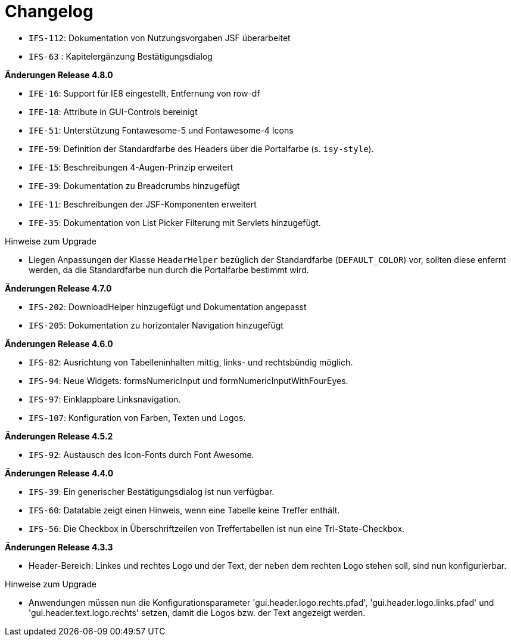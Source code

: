 [[changelog]]
= Changelog

// *Änderungen Release 5.0.0*

// tag::release-5.0.0[]
- `IFS-112`: Dokumentation von Nutzungsvorgaben JSF überarbeitet
- `IFS-63` : Kapitelergänzung Bestätigungsdialog
// end::release-5.0.0[]

// *Änderungen Release 4.9.0*

// tag::release-4.9.0[]
// end::release-4.9.0[]


// *Änderungen Release 4.8.1*

// tag::release-4.8.1[]
// end::release-4.8.1[]

*Änderungen Release 4.8.0*

// tag::release-4.8.0[]
- `IFE-16`: Support für IE8 eingestellt, Entfernung von row-df
- `IFE-18`: Attribute in GUI-Controls bereinigt
- `IFE-51`: Unterstützung Fontawesome-5 und Fontawesome-4 Icons
- `IFE-59`: Definition der Standardfarbe des Headers über die Portalfarbe (s. `isy-style`).
- `IFE-15`: Beschreibungen 4-Augen-Prinzip erweitert
- `IFE-39`: Dokumentation zu Breadcrumbs hinzugefügt
- `IFE-11`: Beschreibungen der JSF-Komponenten erweitert
- `IFE-35`: Dokumentation von List Picker Filterung mit Servlets hinzugefügt.

Hinweise zum Upgrade

- Liegen Anpassungen der Klasse `HeaderHelper` bezüglich der Standardfarbe (`DEFAULT_COLOR`) vor, sollten diese enfernt werden, da die Standardfarbe nun durch die Portalfarbe bestimmt wird.
// end::release-4.8.0[]

*Änderungen Release 4.7.0*

// tag::release-4.7.0[]
- `IFS-202`: DownloadHelper hinzugefügt und Dokumentation angepasst
- `IFS-205`: Dokumentation zu horizontaler Navigation hinzugefügt
// end::release-4.7.0[]

*Änderungen Release 4.6.0*

// tag::release-4.6.0[]
- `IFS-82`: Ausrichtung von Tabelleninhalten mittig, links- und rechtsbündig möglich.
- `IFS-94`: Neue Widgets: formsNumericInput und formNumericInputWithFourEyes.
- `IFS-97`: Einklappbare Linksnavigation.
- `IFS-107`: Konfiguration von Farben, Texten und Logos.
// end::release-4.6.0[]

*Änderungen Release 4.5.2*

// tag::release-4.5.2[]
- `IFS-92`: Austausch des Icon-Fonts durch Font Awesome.
// end::release-4.5.2[]

// *Änderungen Release 4.5.0*

// tag::release-4.5.0[]
// end::release-4.5.0[]

*Änderungen Release 4.4.0*

// tag::release-4.4.0[]
- `IFS-39`: Ein generischer Bestätigungsdialog ist nun verfügbar.
- `IFS-60`: Datatable zeigt einen Hinweis, wenn eine Tabelle keine Treffer enthält.
- `IFS-56`: Die Checkbox in Überschriftzeilen von Treffertabellen ist nun eine Tri-State-Checkbox.
// end::release-4.4.0[]

*Änderungen Release 4.3.3*

// tag::release-4.3.3[]
- Header-Bereich: Linkes und rechtes Logo und der Text, der neben dem rechten Logo stehen soll, sind nun konfigurierbar.

Hinweise zum Upgrade

- Anwendungen müssen nun die Konfigurationsparameter 'gui.header.logo.rechts.pfad', 'gui.header.logo.links.pfad' und 'gui.header.text.logo.rechts' setzen, damit die Logos bzw. der Text angezeigt werden.
// end::release-4.3.3[]

// *Änderungen Release 4.3.2*

// tag::release-4.3.2[]
// end::release-4.3.2[]

// *Änderungen Release 4.3.1*

// tag::release-4.3.1[]
// end::release-4.3.1[]

// *Änderungen Release 4.3.0*

// tag::release-4.3.0[]
// end::release-4.3.0[]

// *Änderungen Release 4.2.7*

// tag::release-4.2.7[]
// end::release-4.2.7[]

// *Änderungen Release 4.2.6*

// tag::release-4.2.6[]
// end::release-4.2.6[]

// *Änderungen Release 4.2.1*

// tag::release-4.2.1[]
// end::release-4.2.1[]

// *Änderungen Release 4.2.0*

// tag::release-4.2.0[]
// end::release-4.2.0[]